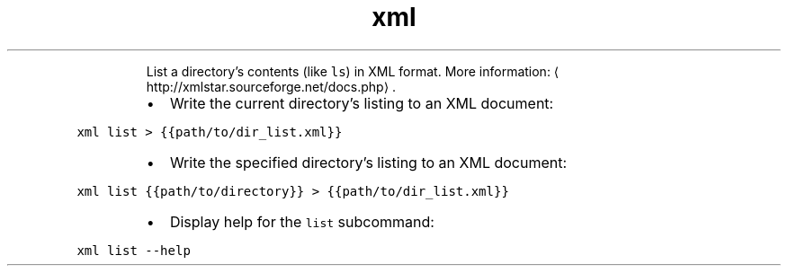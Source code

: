 .TH xml list
.PP
.RS
List a directory's contents (like \fB\fCls\fR) in XML format.
More information: \[la]http://xmlstar.sourceforge.net/docs.php\[ra]\&.
.RE
.RS
.IP \(bu 2
Write the current directory's listing to an XML document:
.RE
.PP
\fB\fCxml list > {{path/to/dir_list.xml}}\fR
.RS
.IP \(bu 2
Write the specified directory's listing to an XML document:
.RE
.PP
\fB\fCxml list {{path/to/directory}} > {{path/to/dir_list.xml}}\fR
.RS
.IP \(bu 2
Display help for the \fB\fClist\fR subcommand:
.RE
.PP
\fB\fCxml list \-\-help\fR
